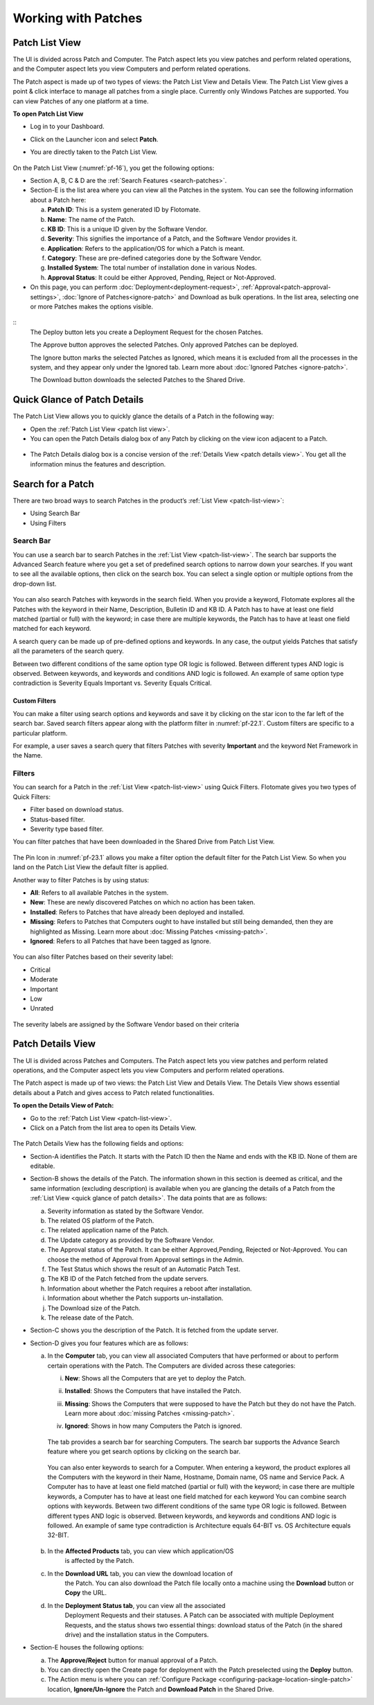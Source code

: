 ********************
Working with Patches
********************

.. _patch-list-view:

Patch List View
===============

The UI is divided across Patch and Computer. The Patch aspect lets you
view patches and perform related operations, and the Computer aspect
lets you view Computers and perform related operations.

The Patch aspect is made up of two types of views: the Patch List View and
Details View. The Patch List View gives a point & click interface to
manage all patches from a single place. Currently only Windows Patches are supported. 
You can view Patches of any one platform at a time.

**To open Patch List View**

-  Log in to your Dashboard.

-  Click on the Launcher icon and select **Patch**.

-  You are directly taken to the Patch List View.

    .. _pf-15.1:
    .. figure:: https://s3-ap-southeast-1.amazonaws.com/flotomate-resources/patch-management/P-15.1.png
       :align: center
       :alt: figure 15.1

    .. _pf-15.2:
    .. figure:: https://s3-ap-southeast-1.amazonaws.com/flotomate-resources/patch-management/P-15.2.png
       :align: center
       :alt: figure 15.2

    .. _pf-16:
    .. figure:: https://s3-ap-southeast-1.amazonaws.com/flotomate-resources/patch-management/P-16.png
       :align: center
       :alt: figure 16

  
On the Patch List View (:numref:`pf-16`), you get the following options:

-  Section A, B, C & D are the :ref:`Search Features <search-patches>`.

-  Section-E is the list area where you can view all the Patches in the
   system. You can see the following information about a Patch here:

   a. **Patch ID**: This is a system generated ID by Flotomate.

   b. **Name**: The name of the Patch.

   c. **KB ID**: This is a unique ID given by the Software Vendor.

   d. **Severity**: This signifies the importance of a Patch, and the
      Software Vendor provides it.

   e. **Application**: Refers to the application/OS for which a Patch is
      meant.

   f. **Category**: These are pre-defined categories done by the
      Software Vendor.

   g. **Installed System**: The total number of installation done in
      various Nodes.

   h. **Approval Status**: It could be either Approved, Pending, Reject or Not-Approved.

-  On this page, you can perform :doc:`Deployment<deployment-request>`, :ref:`Approval<patch-approval-settings>`, :doc:`Ignore of Patches<ignore-patch>` 
   and Download as bulk operations. In the list area, selecting one or more
   Patches makes the options visible.

.. _pf-17:
.. figure:: https://s3-ap-southeast-1.amazonaws.com/flotomate-resources/patch-management/P-17.png
   :align: center
   :alt: figure 17

::
    The Deploy button lets you create a Deployment Request for the chosen
    Patches.

    The Approve button approves the selected Patches. Only approved Patches
    can be deployed.

    The Ignore button marks the selected Patches as Ignored, which means it
    is excluded from all the processes in the system, and they appear only
    under the Ignored tab. Learn more about :doc:`Ignored Patches <ignore-patch>`.

    The Download button downloads the selected Patches to the Shared Drive.

.. _quick-glance-patch:

Quick Glance of Patch Details
=============================

The Patch List View allows you to quickly glance the details of a Patch
in the following way:

-  Open the :ref:`Patch List View <patch list view>`.

-  You can open the Patch Details dialog box of any Patch by clicking on
   the view icon adjacent to a Patch.

.. _pf-18:
.. figure:: https://s3-ap-southeast-1.amazonaws.com/flotomate-resources/patch-management/P-18.png
   :align: center
   :alt: figure 18

-  The Patch Details dialog box is a concise version of the :ref:`Details
   View <patch details view>`. You get all the information minus the
   features and description.

.. _pf-19:
.. figure:: https://s3-ap-southeast-1.amazonaws.com/flotomate-resources/patch-management/P-19.png
   :align: center
   :alt: figure 19

.. _search-patches:

Search for a Patch
==================

There are two broad ways to search Patches in the product’s :ref:`List
View <patch-list-view>`:

-  Using Search Bar

-  Using Filters

.. _search-bar-list-view:

Search Bar
----------

You can use a search bar to search Patches in the :ref:`List
View <patch-list-view>`. The search bar supports the
Advanced Search feature where you get a set of predefined search options
to narrow down your searches. If you want to see all the available
options, then click on the search box. You can select a single option or
multiple options from the drop-down list.

.. _pf-20:
.. figure:: https://s3-ap-southeast-1.amazonaws.com/flotomate-resources/patch-management/P-20.png
   :align: center
   :alt: figure 20

You can also search Patches with keywords in the search field. When you
provide a keyword, Flotomate explores all the Patches with the keyword
in their Name, Description, Bulletin ID and KB ID. A Patch has to have
at least one field matched (partial or full) with the keyword; in case
there are multiple keywords, the Patch has to have at least one field
matched for each keyword.

A search query can be made up of pre-defined options and keywords. In
any case, the output yields Patches that satisfy all the parameters of
the search query.

Between two different conditions of the same option type OR logic is
followed. Between different types AND logic is observed. Between
keywords, and keywords and conditions AND logic is followed. An example
of same option type contradiction is Severity Equals Important vs.
Severity Equals Critical.

.. _pf-21:
.. figure:: https://s3-ap-southeast-1.amazonaws.com/flotomate-resources/patch-management/P-21.png
   :align: center
   :alt: figure 21

.. _custom-filter-list-view:

Custom Filters
^^^^^^^^^^^^^^

You can make a filter using search options and keywords and save it by
clicking on the star icon to the far left of the search bar. Saved
search filters appear along with the platform filter in :numref:`pf-22.1`.
Custom filters are specific to a particular platform.

For example, a user saves a search query that filters Patches with
severity **Important** and the keyword Net Framework in the Name.

.. _pf-22.1:
.. figure:: https://s3-ap-southeast-1.amazonaws.com/flotomate-resources/patch-management/P-22.1.png
   :align: center
   :alt: figure 22.1
.. _pf-22.2:
.. figure:: https://s3-ap-southeast-1.amazonaws.com/flotomate-resources/patch-management/P-22.2.png
   :align: center
   :alt: figure 22.2

.. _filters-patch-list:

Filters
-------

You can search for a Patch in the :ref:`List
View <patch-list-view>` using Quick Filters. Flotomate
gives you two types of Quick Filters:

-  Filter based on download status.

-  Status-based filter.

-  Severity type based filter.

You can filter patches that have been downloaded in the Shared Drive from Patch List View. 

.. _pf-23.1:
.. figure:: https://s3-ap-southeast-1.amazonaws.com/flotomate-resources/patch-management/P-23.1.png
   :align: center
   :alt: figure 23.1

The Pin Icon in :numref:`pf-23.1` allows you make a filter option the default filter for the Patch List View. So when you land on the
Patch List View the default filter is applied.

Another way to filter Patches is by using status:

-  **All**: Refers to all available Patches in the system.

-  **New**: These are newly discovered Patches on which no action has
   been taken.

-  **Installed**: Refers to Patches that have already been deployed and
   installed.

-  **Missing**: Refers to Patches that Computers ought to have installed
   but still being demanded, then they are highlighted as Missing. Learn
   more about :doc:`Missing Patches <missing-patch>`.

-  **Ignored**: Refers to all Patches that have been tagged as Ignore.

.. _pf-24:
.. figure:: https://s3-ap-southeast-1.amazonaws.com/flotomate-resources/patch-management/P-24.png
   :align: center
   :alt: figure 24

You can also filter Patches based on their severity label:

-  Critical

-  Moderate

-  Important

-  Low

-  Unrated

.. _pf-25:
.. figure:: https://s3-ap-southeast-1.amazonaws.com/flotomate-resources/patch-management/P-25.png
   :align: center
   :alt: figure 25

The severity labels are assigned by the Software Vendor based on their
criteria

.. _patch-details-view:

Patch Details View
==================

The UI is divided across Patches and Computers. The Patch aspect lets
you view patches and perform related operations, and the Computer aspect
lets you view Computers and perform related operations.

The Patch aspect is made up of two views: the Patch List View and
Details View. The Details View shows essential details about a Patch and
gives access to Patch related functionalities.

**To open the Details View of Patch:**

-  Go to the :ref:`Patch List View <patch-list-view>`.

-  Click on a Patch from the list area to open its Details View.

.. _pf-26:
.. figure:: https://s3-ap-southeast-1.amazonaws.com/flotomate-resources/patch-management/P-26.png
   :align: center
   :alt: figure 26

.. _pf-27:
.. figure:: https://s3-ap-southeast-1.amazonaws.com/flotomate-resources/patch-management/P-27.png
   :align: center
   :alt: figure 27

The Patch Details View has the following fields and options:   

-  Section-A identifies the Patch. It starts with the Patch ID then the
   Name and ends with the KB ID. None of them are editable.

-  Section-B shows the details of the Patch. The information shown in
   this section is deemed as critical, and the same information
   (excluding description) is available when you are glancing the
   details of a Patch from the :ref:`List View <quick glance of patch details>`. The data points that are as follows:
   
   a. Severity information as stated by the Software Vendor.

   b. The related OS platform of the Patch.

   c. The related application name of the Patch.

   d. The Update category as provided by the Software Vendor.

   e. The Approval status of the Patch. It can be either Approved,Pending, Rejected or
      Not-Approved. You can choose the method of Approval from Approval
      settings in the Admin.

   f. The Test Status which shows the result of an Automatic Patch Test.

   g. The KB ID of the Patch fetched from the update servers.

   h. Information about whether the Patch requires a reboot after
      installation.

   i. Information about whether the Patch supports un-installation.

   j. The Download size of the Patch.

   k. The release date of the Patch.

-  Section-C shows you the description of the Patch. It is fetched from
   the update server.

-  Section-D gives you four features which are as follows:

   a. In the **Computer** tab, you can view all associated Computers
      that have performed or about to perform certain operations with
      the Patch. The Computers are divided across these categories:

      i.   **New**: Shows all the Computers that are yet to deploy
           the Patch.

      ii.  **Installed**: Shows the Computers that have installed the
           Patch.

      iii. **Missing**: Shows the Computers that were supposed to have
           the Patch but they do not have the Patch. Learn more about
           :doc:`missing Patches <missing-patch>`.

      iv.  **Ignored**: Shows in how many Computers the Patch is
           ignored.

            .. _pf-28:
            .. figure:: https://s3-ap-southeast-1.amazonaws.com/flotomate-resources/patch-management/P-28.png
                :align: center
                :alt: figure 28
        
      The tab provides a search bar for searching Computers. The search bar
      supports the Advance Search feature where you get search options by
      clicking on the search bar.

            .. _pf-29:
            .. figure:: https://s3-ap-southeast-1.amazonaws.com/flotomate-resources/patch-management/P-29.png
               :align: center
               :alt: figure 29

            .. _pf-30:
            .. figure:: https://s3-ap-southeast-1.amazonaws.com/flotomate-resources/patch-management/P-30.png
               :align: center
               :alt: figure 30
       
      You can also enter keywords to search for a Computer. When entering a
      keyword, the product explores all the Computers with the keyword in
      their Name, Hostname, Domain name, OS name and Service Pack. A Computer
      has to have at least one field matched (partial or full) with the
      keyword; in case there are multiple keywords, a Computer has to have at
      least one field matched for each keyword  
      You can combine search options with keywords. Between two different
      conditions of the same type OR logic is followed. Between different
      types AND logic is observed. Between keywords, and keywords and
      conditions AND logic is followed. An example of same type contradiction
      is Architecture equals 64-BIT vs. OS Architecture equals 32-BIT.

        .. _pf-31:
        .. figure:: https://s3-ap-southeast-1.amazonaws.com/flotomate-resources/patch-management/P-31.png
           :align: center
           :alt: figure 31

   b. In the **Affected Products** tab, you can view which application/OS
       is affected by the Patch.   
   c. In the **Download URL** tab, you can view the download location of
       the Patch. You can also download the Patch file locally onto a
       machine using the **Download** button or **Copy** the URL.   
   d. In the **Deployment Status tab**, you can view all the associated
       Deployment Requests and their statuses. A Patch can be associated
       with multiple Deployment Requests, and the status shows two essential
       things: download status of the Patch (in the shared drive) and the
       installation status in the Computers.

-  Section-E houses the following options:

   a. The **Approve/Reject** button for manual approval of a Patch.

   b. You can directly open the Create page for deployment with the
      Patch preselected using the **Deploy** button.

   c. The Action menu is where you can :ref:`Configure Package <configuring-package-location-single-patch>` location, **Ignore/Un-Ignore** the Patch
      and **Download Patch** in the Shared Drive.